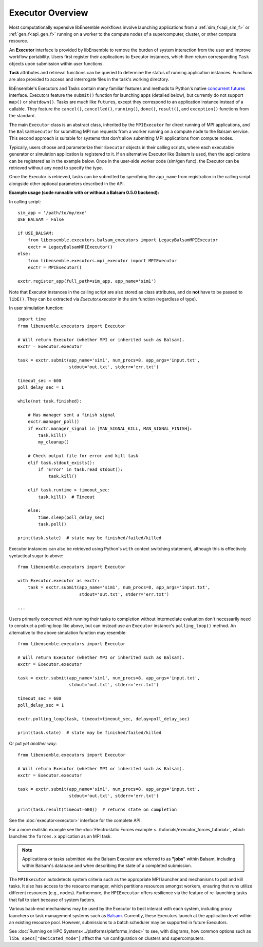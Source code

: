 Executor Overview
=================

Most computationally expensive libEnsemble workflows involve launching applications
from a :ref:`sim_f<api_sim_f>` or :ref:`gen_f<api_gen_f>` running on a worker to the
compute nodes of a supercomputer, cluster, or other compute resource.

An **Executor** interface is provided by libEnsemble to remove the burden of
system interaction from the user and improve workflow portability. Users first register
their applications to Executor instances, which then return corresponding ``Task``
objects upon submission within user functions.

**Task** attributes and retrieval functions can be queried to determine
the status of running application instances. Functions are also provided to access
and interrogate files in the task's working directory.

libEnsemble's Executors and Tasks contain many familiar features and methods to
Python's native `concurrent futures`_ interface. Executors feature the ``submit()``
function for launching apps (detailed below),  but currently do not support
``map()`` or ``shutdown()``. Tasks are much like ``futures``, except they correspond
to an application instance instead of a callable. They feature the ``cancel()``,
``cancelled()``, ``running()``, ``done()``, ``result()``, and ``exception()`` functions
from the standard.

The main ``Executor`` class is an abstract class, inherited by the ``MPIExecutor``
for direct running of MPI applications, and the ``BalsamExecutor``
for submitting MPI run requests from a worker running on a compute node to the
Balsam service. This second approach is suitable for
systems that don't allow submitting MPI applications from compute nodes.

Typically, users choose and parameterize their ``Executor`` objects in their
calling scripts, where each executable generator or simulation application is
registered to it. If an alternative Executor like Balsam is used, then the applications can be
registered as in the example below. Once in the user-side worker code (sim/gen func),
the Executor can be retrieved without any need to specify the type.

Once the Executor is retrieved, tasks can be submitted by specifying the ``app_name``
from registration in the calling script alongside other optional parameters
described in the API.

**Example usage (code runnable with or without a Balsam 0.5.0 backend):**

In calling script::

    sim_app = '/path/to/my/exe'
    USE_BALSAM = False

    if USE_BALSAM:
        from libensemble.executors.balsam_executors import LegacyBalsamMPIExecutor
        exctr = LegacyBalsamMPIExecutor()
    else:
        from libensemble.executors.mpi_executor import MPIExecutor
        exctr = MPIExecutor()

    exctr.register_app(full_path=sim_app, app_name='sim1')

Note that Executor instances in the calling script are also stored as class attributes, and
do **not** have to be passed to ``libE()``. They can be extracted via *Executor.executor*
in the sim function (regardless of type).

In user simulation function::

    import time
    from libensemble.executors import Executor

    # Will return Executor (whether MPI or inherited such as Balsam).
    exctr = Executor.executor

    task = exctr.submit(app_name='sim1', num_procs=8, app_args='input.txt',
                        stdout='out.txt', stderr='err.txt')

    timeout_sec = 600
    poll_delay_sec = 1

    while(not task.finished):

        # Has manager sent a finish signal
        exctr.manager_poll()
        if exctr.manager_signal in [MAN_SIGNAL_KILL, MAN_SIGNAL_FINISH]:
            task.kill()
            my_cleanup()

        # Check output file for error and kill task
        elif task.stdout_exists():
            if 'Error' in task.read_stdout():
                task.kill()

        elif task.runtime > timeout_sec:
            task.kill()  # Timeout

        else:
            time.sleep(poll_delay_sec)
            task.poll()

    print(task.state)  # state may be finished/failed/killed

Executor instances can also be retrieved using Python's ``with`` context switching statement,
although this is effectively syntactical sugar to above::

    from libensemble.executors import Executor

    with Executor.executor as exctr:
        task = exctr.submit(app_name='sim1', num_procs=8, app_args='input.txt',
                            stdout='out.txt', stderr='err.txt')

    ...

Users primarily concerned with running their tasks to completion without intermediate
evaluation don't necessarily need to construct a polling loop like above, but can
instead use an ``Executor`` instance's ``polling_loop()`` method. An alternative
to the above simulation function may resemble::

    from libensemble.executors import Executor

    # Will return Executor (whether MPI or inherited such as Balsam).
    exctr = Executor.executor

    task = exctr.submit(app_name='sim1', num_procs=8, app_args='input.txt',
                        stdout='out.txt', stderr='err.txt')

    timeout_sec = 600
    poll_delay_sec = 1

    exctr.polling_loop(task, timeout=timeout_sec, delay=poll_delay_sec)

    print(task.state)  # state may be finished/failed/killed

Or put *yet another way*::

    from libensemble.executors import Executor

    # Will return Executor (whether MPI or inherited such as Balsam).
    exctr = Executor.executor

    task = exctr.submit(app_name='sim1', num_procs=8, app_args='input.txt',
                        stdout='out.txt', stderr='err.txt')

    print(task.result(timeout=600))  # returns state on completion

See the :doc:`executor<executor>` interface for the complete API.

For a more realistic example see
the :doc:`Electrostatic Forces example <../tutorials/executor_forces_tutorial>`,
which launches the ``forces.x`` application as an MPI task.

.. note::
    Applications or tasks submitted via the Balsam Executor are referred to as
    **"jobs"** within Balsam, including within Balsam's database and when
    describing the state of a completed submission.

The ``MPIExecutor`` autodetects system criteria such as the appropriate MPI launcher
and mechanisms to poll and kill tasks. It also has access to the resource manager,
which partitions resources amongst workers, ensuring that runs utilize different
resources (e.g., nodes). Furthermore, the ``MPIExecutor`` offers resilience via the
feature of re-launching tasks that fail to start because of system factors.

Various back-end mechanisms may be used by the Executor to best interact
with each system, including proxy launchers or task management systems such as
Balsam_. Currently, these Executors launch at the application level within
an existing resource pool. However, submissions to a batch scheduler may be
supported in future Executors.

See :doc:`Running on HPC Systems<../platforms/platforms_index>` to see, with
diagrams, how common options such as ``libE_specs["dedicated_mode"]`` affect the
run configuration on clusters and supercomputers.

.. _Balsam: https://balsam.readthedocs.io/en/latest/
.. _`concurrent futures`: https://docs.python.org/3.8/library/concurrent.futures.html
